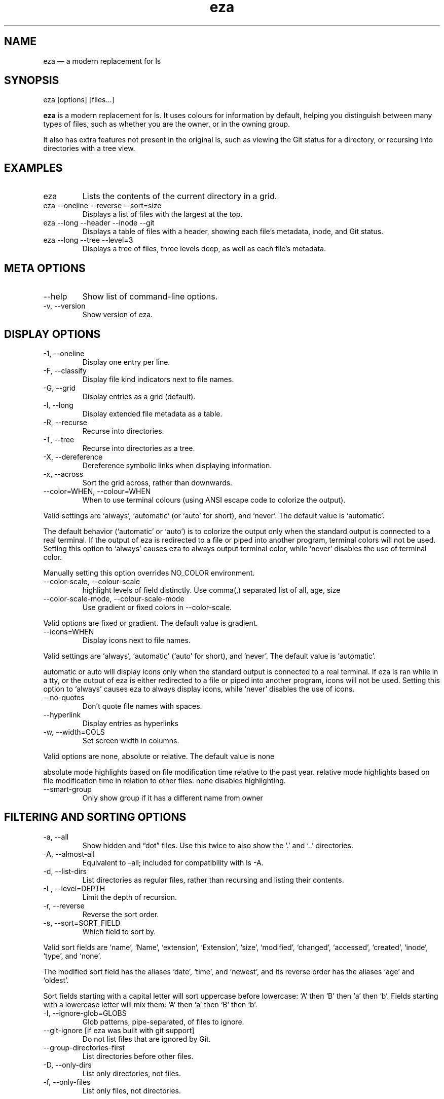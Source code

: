 .\" Automatically generated by Pandoc 3.1.9
.\"
.TH "eza" "1" "" "$version" ""
.SH NAME
eza \[em] a modern replacement for ls
.SH SYNOPSIS
\f[CR]eza [options] [files...]\f[R]
.PP
\f[B]eza\f[R] is a modern replacement for \f[CR]ls\f[R].
It uses colours for information by default, helping you distinguish
between many types of files, such as whether you are the owner, or in
the owning group.
.PP
It also has extra features not present in the original \f[CR]ls\f[R],
such as viewing the Git status for a directory, or recursing into
directories with a tree view.
.SH EXAMPLES
.TP
\f[CR]eza\f[R]
Lists the contents of the current directory in a grid.
.TP
\f[CR]eza --oneline --reverse --sort=size\f[R]
Displays a list of files with the largest at the top.
.TP
\f[CR]eza --long --header --inode --git\f[R]
Displays a table of files with a header, showing each file\[cq]s
metadata, inode, and Git status.
.TP
\f[CR]eza --long --tree --level=3\f[R]
Displays a tree of files, three levels deep, as well as each file\[cq]s
metadata.
.SH META OPTIONS
.TP
\f[CR]--help\f[R]
Show list of command-line options.
.TP
\f[CR]-v\f[R], \f[CR]--version\f[R]
Show version of eza.
.SH DISPLAY OPTIONS
.TP
\f[CR]-1\f[R], \f[CR]--oneline\f[R]
Display one entry per line.
.TP
\f[CR]-F\f[R], \f[CR]--classify\f[R]
Display file kind indicators next to file names.
.TP
\f[CR]-G\f[R], \f[CR]--grid\f[R]
Display entries as a grid (default).
.TP
\f[CR]-l\f[R], \f[CR]--long\f[R]
Display extended file metadata as a table.
.TP
\f[CR]-R\f[R], \f[CR]--recurse\f[R]
Recurse into directories.
.TP
\f[CR]-T\f[R], \f[CR]--tree\f[R]
Recurse into directories as a tree.
.TP
\f[CR]-X\f[R], \f[CR]--dereference\f[R]
Dereference symbolic links when displaying information.
.TP
\f[CR]-x\f[R], \f[CR]--across\f[R]
Sort the grid across, rather than downwards.
.TP
\f[CR]--color=WHEN\f[R], \f[CR]--colour=WHEN\f[R]
When to use terminal colours (using ANSI escape code to colorize the
output).
.PP
Valid settings are `\f[CR]always\f[R]', `\f[CR]automatic\f[R]' (or
`\f[CR]auto\f[R]' for short), and `\f[CR]never\f[R]'.
The default value is `\f[CR]automatic\f[R]'.
.PP
The default behavior (`\f[CR]automatic\f[R]' or `\f[CR]auto\f[R]') is to
colorize the output only when the standard output is connected to a real
terminal.
If the output of \f[CR]eza\f[R] is redirected to a file or piped into
another program, terminal colors will not be used.
Setting this option to `\f[CR]always\f[R]' causes \f[CR]eza\f[R] to
always output terminal color, while `\f[CR]never\f[R]' disables the use
of terminal color.
.PP
Manually setting this option overrides \f[CR]NO_COLOR\f[R] environment.
.TP
\f[CR]--color-scale\f[R], \f[CR]--colour-scale\f[R]
highlight levels of \f[CR]field\f[R] distinctly.
Use comma(,) separated list of all, age, size
.TP
\f[CR]--color-scale-mode\f[R], \f[CR]--colour-scale-mode\f[R]
Use gradient or fixed colors in \f[CR]--color-scale\f[R].
.PP
Valid options are \f[CR]fixed\f[R] or \f[CR]gradient\f[R].
The default value is \f[CR]gradient\f[R].
.TP
\f[CR]--icons=WHEN\f[R]
Display icons next to file names.
.PP
Valid settings are `\f[CR]always\f[R]', `\f[CR]automatic\f[R]'
(`\f[CR]auto\f[R]' for short), and `\f[CR]never\f[R]'.
The default value is `\f[CR]automatic\f[R]'.
.PP
\f[CR]automatic\f[R] or \f[CR]auto\f[R] will display icons only when the
standard output is connected to a real terminal.
If \f[CR]eza\f[R] is ran while in a \f[CR]tty\f[R], or the output of
\f[CR]eza\f[R] is either redirected to a file or piped into another
program, icons will not be used.
Setting this option to `\f[CR]always\f[R]' causes \f[CR]eza\f[R] to
always display icons, while `\f[CR]never\f[R]' disables the use of
icons.
.TP
\f[CR]--no-quotes\f[R]
Don\[cq]t quote file names with spaces.
.TP
\f[CR]--hyperlink\f[R]
Display entries as hyperlinks
.TP
\f[CR]-w\f[R], \f[CR]--width=COLS\f[R]
Set screen width in columns.
.PP
Valid options are \f[CR]none\f[R], \f[CR]absolute\f[R] or
\f[CR]relative\f[R].
The default value is \f[CR]none\f[R]
.PP
\f[CR]absolute\f[R] mode highlights based on file modification time
relative to the past year.
\f[CR]relative\f[R] mode highlights based on file modification time in
relation to other files.
\f[CR]none\f[R] disables highlighting.
.TP
\f[CR]--smart-group\f[R]
Only show group if it has a different name from owner
.SH FILTERING AND SORTING OPTIONS
.TP
\f[CR]-a\f[R], \f[CR]--all\f[R]
Show hidden and \[lq]dot\[rq] files.
Use this twice to also show the `\f[CR].\f[R]' and `\f[CR]..\f[R]'
directories.
.TP
\f[CR]-A\f[R], \f[CR]--almost-all\f[R]
Equivalent to \[en]all; included for compatibility with
\f[CR]ls -A\f[R].
.TP
\f[CR]-d\f[R], \f[CR]--list-dirs\f[R]
List directories as regular files, rather than recursing and listing
their contents.
.TP
\f[CR]-L\f[R], \f[CR]--level=DEPTH\f[R]
Limit the depth of recursion.
.TP
\f[CR]-r\f[R], \f[CR]--reverse\f[R]
Reverse the sort order.
.TP
\f[CR]-s\f[R], \f[CR]--sort=SORT_FIELD\f[R]
Which field to sort by.
.PP
Valid sort fields are `\f[CR]name\f[R]', `\f[CR]Name\f[R]',
`\f[CR]extension\f[R]', `\f[CR]Extension\f[R]', `\f[CR]size\f[R]',
`\f[CR]modified\f[R]', `\f[CR]changed\f[R]', `\f[CR]accessed\f[R]',
`\f[CR]created\f[R]', `\f[CR]inode\f[R]', `\f[CR]type\f[R]', and
`\f[CR]none\f[R]'.
.PP
The \f[CR]modified\f[R] sort field has the aliases `\f[CR]date\f[R]',
`\f[CR]time\f[R]', and `\f[CR]newest\f[R]', and its reverse order has
the aliases `\f[CR]age\f[R]' and `\f[CR]oldest\f[R]'.
.PP
Sort fields starting with a capital letter will sort uppercase before
lowercase: `A' then `B' then `a' then `b'.
Fields starting with a lowercase letter will mix them: `A' then `a' then
`B' then `b'.
.TP
\f[CR]-I\f[R], \f[CR]--ignore-glob=GLOBS\f[R]
Glob patterns, pipe-separated, of files to ignore.
.TP
\f[CR]--git-ignore\f[R] [if eza was built with git support]
Do not list files that are ignored by Git.
.TP
\f[CR]--group-directories-first\f[R]
List directories before other files.
.TP
\f[CR]-D\f[R], \f[CR]--only-dirs\f[R]
List only directories, not files.
.TP
\f[CR]-f\f[R], \f[CR]--only-files\f[R]
List only files, not directories.
.SH LONG VIEW OPTIONS
These options are available when running with \f[CR]--long\f[R]
(\f[CR]-l\f[R]):
.TP
\f[CR]-b\f[R], \f[CR]--binary\f[R]
List file sizes with binary prefixes.
.TP
\f[CR]-B\f[R], \f[CR]--bytes\f[R]
List file sizes in bytes, without any prefixes.
.TP
\f[CR]--changed\f[R]
Use the changed timestamp field.
.TP
\f[CR]-g\f[R], \f[CR]--group\f[R]
List each file\[cq]s group.
.TP
\f[CR]-h\f[R], \f[CR]--header\f[R]
Add a header row to each column.
.TP
\f[CR]-H\f[R], \f[CR]--links\f[R]
List each file\[cq]s number of hard links.
.TP
\f[CR]-i\f[R], \f[CR]--inode\f[R]
List each file\[cq]s inode number.
.TP
\f[CR]-m\f[R], \f[CR]--modified\f[R]
Use the modified timestamp field.
.TP
\f[CR]-M\f[R], \f[CR]--mounts\f[R]
Show mount details (Linux and Mac only)
.TP
\f[CR]-n\f[R], \f[CR]--numeric\f[R]
List numeric user and group IDs.
.TP
\f[CR]-S\f[R], \f[CR]--blocksize\f[R]
List each file\[cq]s size of allocated file system blocks.
.TP
\f[CR]-t\f[R], \f[CR]--time=WORD\f[R]
Which timestamp field to list.
Valid timestamp fields are `\f[CR]modified\f[R]', `\f[CR]changed\f[R]',
`\f[CR]accessed\f[R]', and `\f[CR]created\f[R]'.
.TP
\f[CR]--time-style=STYLE\f[R]
How to format timestamps.
Valid timestamp styles are `\f[CR]default\f[R]', `\f[CR]iso\f[R]',
`\f[CR]long-iso\f[R]', `\f[CR]full-iso\f[R]', `\f[CR]relative\f[R]', or
you can use a \f[CR]custom\f[R] style with `\f[CR]+\f[R]' as prefix.
(Ex: \[lq]\f[CR]+%Y/%m/%d, %H:%M\f[R]\[rq] =>
\[lq]\f[CR]2023/9/30, 12:00\f[R]\[rq]).
for more details about format syntax, please read:
https://docs.rs/chrono/latest/chrono/format/strftime/index.html
.TP
\f[CR]--total-size\f[R]
Show recursive directory size.
.TP
\f[CR]-u\f[R], \f[CR]--accessed\f[R]
Use the accessed timestamp field.
.TP
\f[CR]-U\f[R], \f[CR]--created\f[R]
Use the created timestamp field.
.TP
\f[CR]--no-permissions\f[R]
Suppress the permissions field.
.TP
\f[CR]-o\f[R], \f[CR]--octal-permissions\f[R]
List each file\[cq]s permissions in octal format.
.TP
\f[CR]--no-filesize\f[R]
Suppress the file size field.
.TP
\f[CR]--no-user\f[R]
Suppress the user field.
.TP
\f[CR]--no-time\f[R]
Suppress the time field.
.TP
\f[CR]-\[at]\f[R], \f[CR]--extended\f[R]
List each file\[cq]s extended attributes and sizes.
.TP
\f[CR]-Z\f[R], \f[CR]--context\f[R]
List each file\[cq]s security context.
.TP
\f[CR]--git\f[R] [if eza was built with git support]
List each file\[cq]s Git status, if tracked.
This adds a two-character column indicating the staged and unstaged
statuses respectively.
The status character can be `\f[CR]-\f[R]' for not modified,
`\f[CR]M\f[R]' for a modified file, `\f[CR]N\f[R]' for a new file,
`\f[CR]D\f[R]' for deleted, `\f[CR]R\f[R]' for renamed, `\f[CR]T\f[R]'
for type-change, `\f[CR]I\f[R]' for ignored, and `\f[CR]U\f[R]' for
conflicted.
Directories will be shown to have the status of their contents, which is
how `deleted' is possible if a directory contains a file that has a
certain status, it will be shown to have that status.
.TP
\f[CR]--git-repos\f[R] [if eza was built with git support]
List each directory\[cq]s Git status, if tracked.
Symbols shown are \f[CR]|\f[R]= clean, \f[CR]+\f[R]= dirty, and
\f[CR]\[ti]\f[R]= for unknown.
.TP
\f[CR]--git-repos-no-status\f[R] [if eza was built with git support]
List if a directory is a Git repository, but not its status.
All Git repository directories will be shown as (themed) \f[CR]-\f[R]
without status indicated.
.TP
\f[CR]--no-git\f[R]
Don\[cq]t show Git status (always overrides \f[CR]--git\f[R],
\f[CR]--git-repos\f[R], \f[CR]--git-repos-no-status\f[R])
.SH ENVIRONMENT VARIABLES
If an environment variable prefixed with \f[CR]EZA_\f[R] is not set, for
backward compatibility, it will default to its counterpart starting with
\f[CR]EXA_\f[R].
.PP
eza responds to the following environment variables:
.SS \f[CR]COLUMNS\f[R]
Overrides the width of the terminal, in characters, however,
\f[CR]-w\f[R] takes precedence.
.PP
For example, `\f[CR]COLUMNS=80 eza\f[R]' will show a grid view with a
maximum width of 80 characters.
.PP
This option won\[cq]t do anything when eza\[cq]s output doesn\[cq]t
wrap, such as when using the \f[CR]--long\f[R] view.
.SS \f[CR]EZA_STRICT\f[R]
Enables \f[I]strict mode\f[R], which will make eza error when two
command-line options are incompatible.
.PP
Usually, options can override each other going right-to-left on the
command line, so that eza can be given aliases: creating an alias
`\f[CR]eza=eza --sort=ext\f[R]' then running
`\f[CR]eza --sort=size\f[R]' with that alias will run
`\f[CR]eza --sort=ext --sort=size\f[R]', and the sorting specified by
the user will override the sorting specified by the alias.
.PP
In strict mode, the two options will not co-operate, and eza will error.
.PP
This option is intended for use with automated scripts and other
situations where you want to be certain you\[cq]re typing in the right
command.
.SS \f[CR]EZA_GRID_ROWS\f[R]
Limits the grid-details view (`\f[CR]eza --grid --long\f[R]') so
it\[cq]s only activated when at least the given number of rows of output
would be generated.
.PP
With widescreen displays, it\[cq]s possible for the grid to look very
wide and sparse, on just one or two lines with none of the columns
lining up.
By specifying a minimum number of rows, you can only use the view if
it\[cq]s going to be worth using.
.SS \f[CR]EZA_ICON_SPACING\f[R]
Specifies the number of spaces to print between an icon (see the
`\f[CR]--icons\f[R]' option) and its file name.
.PP
Different terminals display icons differently, as they usually take up
more than one character width on screen, so there\[cq]s no
\[lq]standard\[rq] number of spaces that eza can use to separate an icon
from text.
One space may place the icon too close to the text, and two spaces may
place it too far away.
So the choice is left up to the user to configure depending on their
terminal emulator.
.SS \f[CR]NO_COLOR\f[R]
Disables colours in the output (regardless of its value).
Can be overridden by \f[CR]--color\f[R] option.
.PP
See \f[CR]https://no-color.org/\f[R] for details.
.SS \f[CR]LS_COLORS\f[R], \f[CR]EZA_COLORS\f[R]
Specifies the colour scheme used to highlight files based on their name
and kind, as well as highlighting metadata and parts of the UI.
.PP
For more information on the format of these environment variables, see
the eza_colors.5.md manual page.
.SS \f[CR]EZA_OVERRIDE_GIT\f[R]
Overrides any \f[CR]--git\f[R] or \f[CR]--git-repos\f[R] argument
.SS \f[CR]EZA_MIN_LUMINANCE\f[R]
Specifies the minimum luminance to use when decay is active.
It\[cq]s value can be between -100 to 100.
.SS \f[CR]EZA_ICONS_AUTO\f[R]
If set, automates the same behavior as using \f[CR]--icons\f[R] or
\f[CR]--icons=auto\f[R].
Useful for if you always want to have icons enabled.
.PP
Any explicit use of the \f[CR]--icons=WHEN\f[R] flag overrides this
behavior.
.SH EXIT STATUSES
.TP
0
If everything goes OK.
.TP
1
If there was an I/O error during operation.
.TP
3
If there was a problem with the command-line arguments.
.SH AUTHOR
eza is maintained by Christina Sørensen and many other contributors.
.PP
\f[B]Source code:\f[R] \f[CR]https://github.com/eza-community/eza\f[R]
.PD 0
.P
.PD
\f[B]Contributors:\f[R]
\f[CR]https://github.com/eza-community/eza/graphs/contributors\f[R]
.PP
Our infinite thanks to Benjamin `ogham' Sago and all the other
contributors of exa, from which eza was forked.
.SH SEE ALSO
.IP \[bu] 2
eza_colors.5.md
.IP \[bu] 2
eza_colors-explanation.5.md
